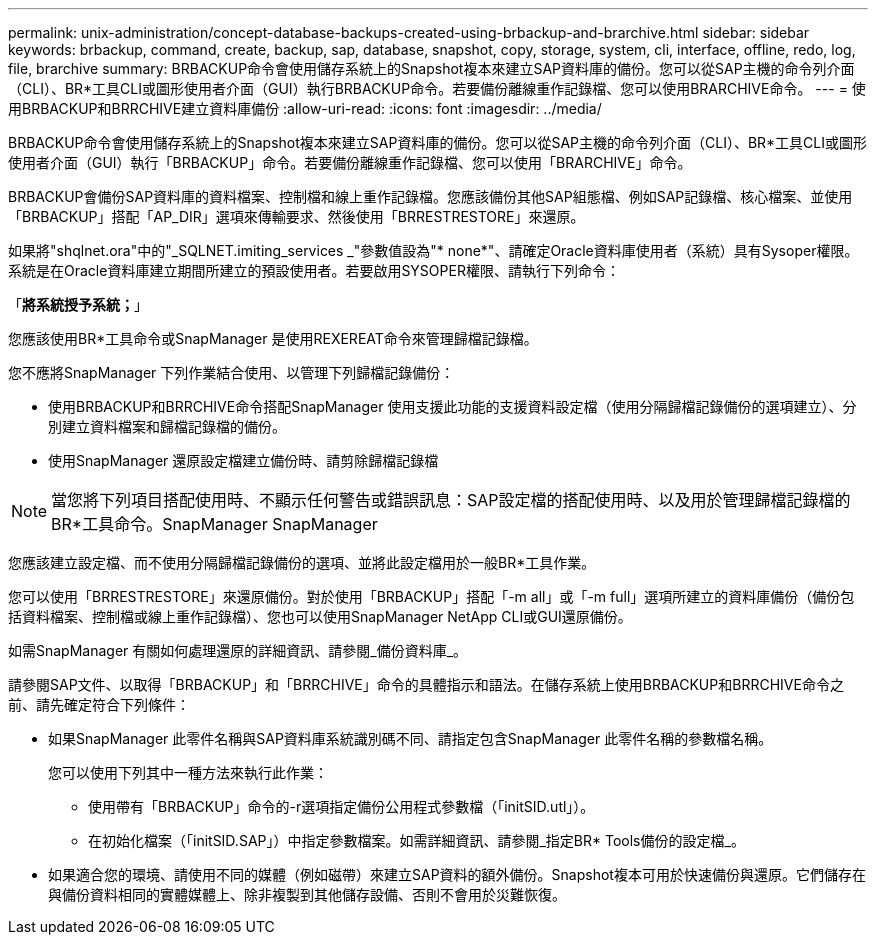 ---
permalink: unix-administration/concept-database-backups-created-using-brbackup-and-brarchive.html 
sidebar: sidebar 
keywords: brbackup, command, create, backup, sap, database, snapshot, copy, storage, system, cli, interface, offline, redo, log, file, brarchive 
summary: BRBACKUP命令會使用儲存系統上的Snapshot複本來建立SAP資料庫的備份。您可以從SAP主機的命令列介面（CLI）、BR*工具CLI或圖形使用者介面（GUI）執行BRBACKUP命令。若要備份離線重作記錄檔、您可以使用BRARCHIVE命令。 
---
= 使用BRBACKUP和BRRCHIVE建立資料庫備份
:allow-uri-read: 
:icons: font
:imagesdir: ../media/


[role="lead"]
BRBACKUP命令會使用儲存系統上的Snapshot複本來建立SAP資料庫的備份。您可以從SAP主機的命令列介面（CLI）、BR*工具CLI或圖形使用者介面（GUI）執行「BRBACKUP」命令。若要備份離線重作記錄檔、您可以使用「BRARCHIVE」命令。

BRBACKUP會備份SAP資料庫的資料檔案、控制檔和線上重作記錄檔。您應該備份其他SAP組態檔、例如SAP記錄檔、核心檔案、並使用「BRBACKUP」搭配「AP_DIR」選項來傳輸要求、然後使用「BRRESTRESTORE」來還原。

如果將"shqlnet.ora"中的"_SQLNET.imiting_services _"參數值設為"* none*"、請確定Oracle資料庫使用者（系統）具有Sysoper權限。系統是在Oracle資料庫建立期間所建立的預設使用者。若要啟用SYSOPER權限、請執行下列命令：

「*將系統授予系統；*」

您應該使用BR*工具命令或SnapManager 是使用REXEREAT命令來管理歸檔記錄檔。

您不應將SnapManager 下列作業結合使用、以管理下列歸檔記錄備份：

* 使用BRBACKUP和BRRCHIVE命令搭配SnapManager 使用支援此功能的支援資料設定檔（使用分隔歸檔記錄備份的選項建立）、分別建立資料檔案和歸檔記錄檔的備份。
* 使用SnapManager 還原設定檔建立備份時、請剪除歸檔記錄檔



NOTE: 當您將下列項目搭配使用時、不顯示任何警告或錯誤訊息：SAP設定檔的搭配使用時、以及用於管理歸檔記錄檔的BR*工具命令。SnapManager SnapManager

您應該建立設定檔、而不使用分隔歸檔記錄備份的選項、並將此設定檔用於一般BR*工具作業。

您可以使用「BRRESTRESTORE」來還原備份。對於使用「BRBACKUP」搭配「-m all」或「-m full」選項所建立的資料庫備份（備份包括資料檔案、控制檔或線上重作記錄檔）、您也可以使用SnapManager NetApp CLI或GUI還原備份。

如需SnapManager 有關如何處理還原的詳細資訊、請參閱_備份資料庫_。

請參閱SAP文件、以取得「BRBACKUP」和「BRRCHIVE」命令的具體指示和語法。在儲存系統上使用BRBACKUP和BRRCHIVE命令之前、請先確定符合下列條件：

* 如果SnapManager 此零件名稱與SAP資料庫系統識別碼不同、請指定包含SnapManager 此零件名稱的參數檔名稱。
+
您可以使用下列其中一種方法來執行此作業：

+
** 使用帶有「BRBACKUP」命令的-r選項指定備份公用程式參數檔（「initSID.utl」）。
** 在初始化檔案（「initSID.SAP」）中指定參數檔案。如需詳細資訊、請參閱_指定BR* Tools備份的設定檔_。


* 如果適合您的環境、請使用不同的媒體（例如磁帶）來建立SAP資料的額外備份。Snapshot複本可用於快速備份與還原。它們儲存在與備份資料相同的實體媒體上、除非複製到其他儲存設備、否則不會用於災難恢復。

